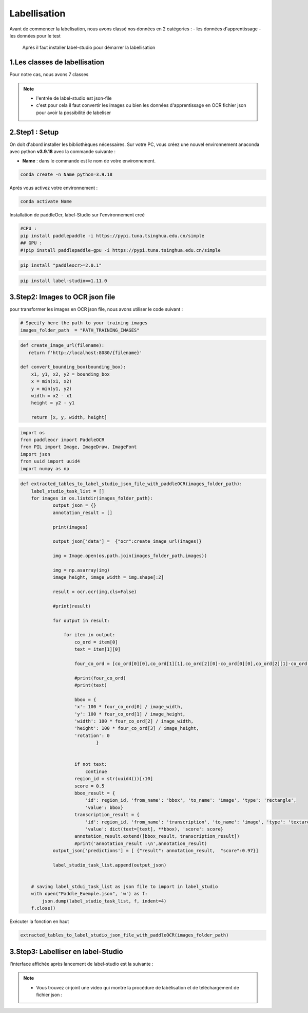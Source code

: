 Labellisation 
================
Avant de commencer la labelisation, nous avons classé nos données en 2 catégories : 
- les données d'apprentissage 
- les données pour le test 
 Après il faut installer label-studio pour démarrer la labellisation 

.. figure:: /Documentation/Images/labelstudio.png
   :width: 60%
   :align: center
   :alt: Alternative text for the image
   :name: Prétraitement


1.Les classes de labellisation 
----------------------------------
Pour notre cas, nous avons 7 classes 

.. figure:: /Documentation/Images/classes.jpg
   :width: 70%
   :align: center
   :alt: Alternative text for the image
   :name: Prétraitement

.. note:: 
   - l'entrée de label-studio est json-file
   - c'est pour cela il faut convertir les images ou bien les données d'apprentissage en OCR fichier json pour avoir la possibilité de labeliser

2.Step1 : Setup
---------------------------------------------------

On doit d'abord installer les bibliothèques nécessaires. Sur votre PC,  vous créez une nouvel environnement anaconda
avec python **v3.9.18** avec la commande suivante :

- **Name** : dans le commande est le nom de votre environnement.

.. code-block:: bash

   conda create -n Name python=3.9.18

Aprés vous activez votre environnement :

.. code-block:: bash

   conda activate Name

Installation de paddleOcr, label-Studio sur l'environnement creé

.. code-block:: bash

    #CPU :
    pip install paddlepaddle -i https://pypi.tuna.tsinghua.edu.cn/simple
    ## GPU :
    #!pip install paddlepaddle-gpu -i https://pypi.tuna.tsinghua.edu.cn/simple

.. code-block:: bash

    pip install "paddleocr>=2.0.1"

.. code-block:: bash

    pip install label-studio==1.11.0


3.Step2: Images to OCR json file  
--------------------------------

pour transformer les images en OCR json file, nous avons utiliser le code suivant : 

.. code-block:: python

    # Specify here the path to your training images
    images_folder_path  = "PATH_TRAINING_IMAGES"

.. code-block:: python

    def create_image_url(filename):
       return f'http://localhost:8080/{filename}'

    def convert_bounding_box(bounding_box):
        x1, y1, x2, y2 = bounding_box
        x = min(x1, x2)
        y = min(y1, y2)
        width = x2 - x1
        height = y2 - y1

        return [x, y, width, height]
        
.. code-block:: python

    import os
    from paddleocr import PaddleOCR
    from PIL import Image, ImageDraw, ImageFont
    import json
    from uuid import uuid4
    import numpy as np

.. code-block:: python

    def extracted_tables_to_label_studio_json_file_with_paddleOCR(images_folder_path):
        label_studio_task_list = []
        for images in os.listdir(images_folder_path):
                output_json = {}
                annotation_result = []

                print(images)

                output_json['data'] =  {"ocr":create_image_url(images)}

                img = Image.open(os.path.join(images_folder_path,images))

                img = np.asarray(img)
                image_height, image_width = img.shape[:2]

                result = ocr.ocr(img,cls=False)

                #print(result)

                for output in result:

                    for item in output:
                        co_ord = item[0]
                        text = item[1][0]

                        four_co_ord = [co_ord[0][0],co_ord[1][1],co_ord[2][0]-co_ord[0][0],co_ord[2][1]-co_ord[1][1]]

                        #print(four_co_ord)
                        #print(text)

                        bbox = {
                        'x': 100 * four_co_ord[0] / image_width,
                        'y': 100 * four_co_ord[1] / image_height,
                        'width': 100 * four_co_ord[2] / image_width,
                        'height': 100 * four_co_ord[3] / image_height,
                        'rotation': 0
                                }


                        if not text:
                            continue
                        region_id = str(uuid4())[:10]
                        score = 0.5
                        bbox_result = {
                            'id': region_id, 'from_name': 'bbox', 'to_name': 'image', 'type': 'rectangle',
                            'value': bbox}
                        transcription_result = {
                            'id': region_id, 'from_name': 'transcription', 'to_name': 'image', 'type': 'textarea',
                            'value': dict(text=[text], **bbox), 'score': score}
                        annotation_result.extend([bbox_result, transcription_result])
                        #print('annotation_result :\n',annotation_result)
                output_json['predictions'] = [ {"result": annotation_result,  "score":0.97}]

                label_studio_task_list.append(output_json)


        # saving label_stdui_task_list as json file to import in label_studio
        with open("Paddle_Exemple.json", 'w') as f:
            json.dump(label_studio_task_list, f, indent=4)
        f.close()

Exécuter la fonction en haut

.. code-block:: python

    extracted_tables_to_label_studio_json_file_with_paddleOCR(images_folder_path)

3.Step3: Labelliser en label-Studio 
-----------------------------------------






l'interface affichée après lancement de label-studio est la suivante : 

.. figure:: /Documentation/Images/Capturelabelstudio.PNG
   :width: 100%
   :align: center
   :alt: Alternative text for the image
   :name: Prétraitement


.. note:: 
   - Vous trouvez ci-joint une video qui montre la procédure de labélisation et de téléchargement de fichier json : 


.. raw:: html

    <div style="position: relative; padding-bottom: 56.25%; height: 0; overflow: hidden; max-width: 100%; height: auto;">
        <iframe src="https://www.youtube.com/embed/HePK6l6ArNg" frameborder="0" allowfullscreen style="position: absolute; top: 0; left: 0; width: 100%; height: 100%;"></iframe>
    </div>
